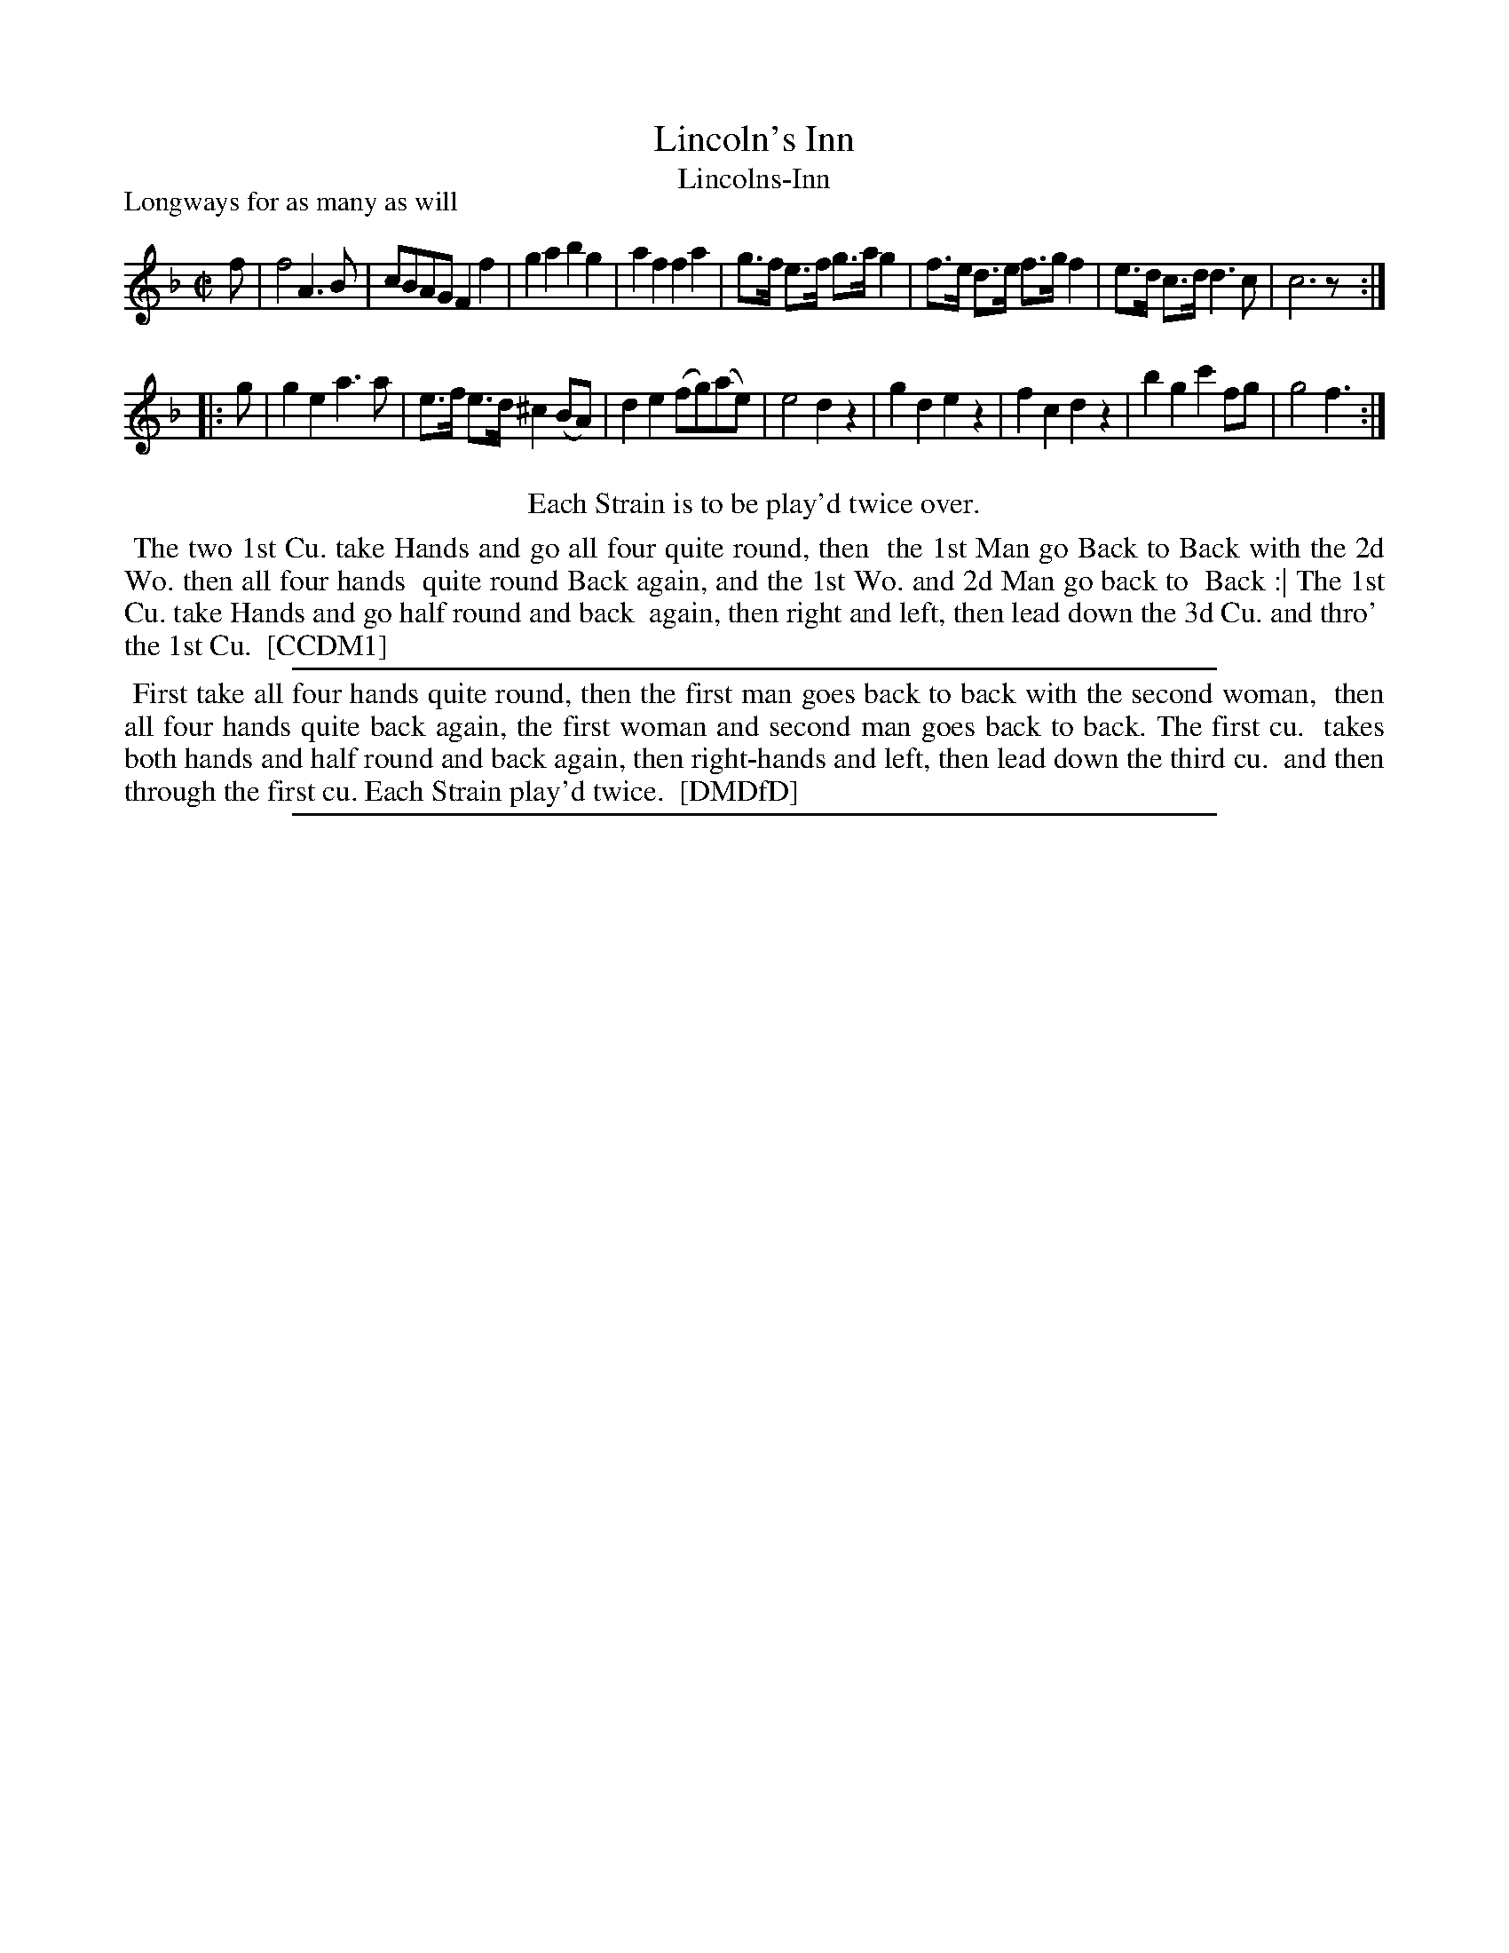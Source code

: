 X: 1
T: Lincoln's Inn
T: Lincolns-Inn
P: Longways for as many as will
%R: reel, march
B: "The Compleat Country Dancing-Master" printed by John Walsh, London ca. 1740
S: 6: CCDM1 http://imslp.org/wiki/The_Compleat_Country_Dancing-Master_(Various) V.1 p.67 #97
B: "The Dancing-Master: Containing Directions and Tunes for Dancing" printed by W. Pearson for John Walsh, London ca. 1709
S: 7: DMDfD http://digital.nls.uk/special-collections-of-printed-music/pageturner.cfm?id=89751228 p.297
Z: 2013 John Chambers <jc:trillian.mit.edu>
N: Repeats added to satisfy the "Each Strain play'd twice" instructions.
M: C|
L: 1/8
K: F
% - - - - - - - - - - - - - - - - - - - - - - - - -
f |\
f4 A3B | cBAG F2f2 | g2a2 b2g2 | a2f2 f2a2 |\
g>f e>f g>a g2 | f>e d>e f>g f2 | e>d c>d d3 c | c6 z :|
|: g |\
g2e2 a3a | e>f e>d ^c2 (BA) | d2e2 (fg)(ae) | e4 d2z2 |\
g2d2 e2z2 | f2c2 d2z2 | b2g2 c'2fg | g4 f3 :|
% - - - - - - - - - - - - - - - - - - - - - - - - -
%%center Each Strain is to be play'd twice over.
%%begintext align
%% The two 1st Cu. take Hands and go all four quite round, then
%% the 1st Man go Back to Back with the 2d Wo. then all four hands
%% quite round Back again, and the 1st Wo. and 2d Man go back to
%% Back :| The 1st Cu. take Hands and go half round and back
%% again, then right and left, then lead down the 3d Cu. and thro'
%% the 1st Cu.
%% [CCDM1]
%%endtext
%%sep 1 1 500
% - - - - - - - - - - - - - - - - - - - - - - - - -
%%begintext align
%% First take all four hands quite round, then the first man goes back to back with the second woman,
%% then all four hands quite back again, the first woman and second man goes back to back. The first cu.
%% takes both hands and half round and back again, then right-hands and left, then lead down the third cu.
%% and then through the first cu.  Each Strain play'd twice.
%% [DMDfD]
%%endtext
%%sep 1 8 500
